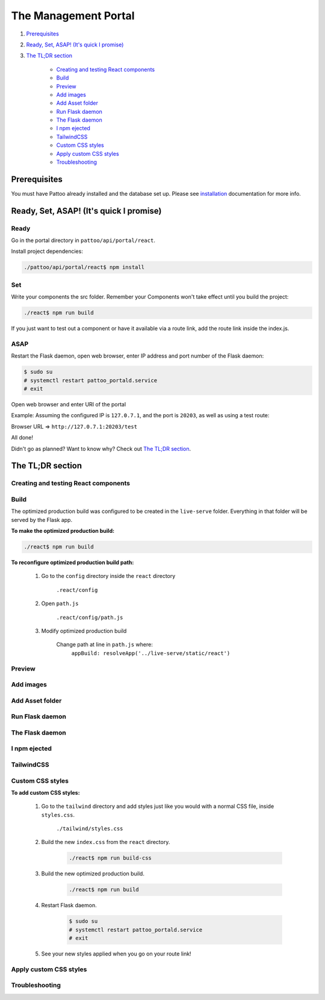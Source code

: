 =====================
The Management Portal
=====================

#. Prerequisites_

#. `Ready, Set, ASAP! (It's quick I promise)`_

#. `The TL;DR section`_

    - `Creating and testing React components`_
    - Build_
    - Preview_
    - `Add images`_
    - `Add Asset folder`_
    - `Run Flask daemon`_
    - `The Flask daemon`_
    - `I npm ejected`_
    - `TailwindCSS`_
    - `Custom CSS styles`_
    - `Apply custom CSS styles`_
    - Troubleshooting_

Prerequisites
-------------
You must have Pattoo already installed and the database set up.
Please see installation_ documentation for more info.

.. _installation: https://github.com/PalisadoesFoundation/pattoo/blob/master/docs/installation.rst#basic-installation

Ready, Set, ASAP! (It's quick I promise)
----------------------------------------

Ready
^^^^^
Go in the portal directory in ``pattoo/api/portal/react``.

Install project dependencies:

.. code-block:: bash

    ./pattoo/api/portal/react$ npm install

Set
^^^

Write your components the src folder.
Remember your Components won't take effect until you build the project:

.. code-block:: bash

    ./react$ npm run build

If you just want to test out a component or have it available via a route link, add the route link inside the index.js.

ASAP
^^^^

Restart the Flask daemon, open web browser, enter IP address and port number of the Flask daemon:

.. code-block:: bash

    $ sudo su
    # systemctl restart pattoo_portald.service
    # exit

Open web browser and enter URI of the portal

Example: Assuming the configured IP is ``127.0.7.1``, and the port is ``20203``, as well as using a test route:

Browser URL => ``http://127.0.7.1:20203/test``

All done!

Didn't go as planned? Want to know why? Check out `The TL;DR section`_.


The TL;DR section
-----------------

Creating and testing React components
^^^^^^^^^^^^^^^^^^^^^^^^^^^^^^^^^^^^^

Build
^^^^^

The optimized production build was configured to be created in the ``live-serve`` folder. Everything in that folder
will be served by the Flask app.

**To make the optimized production build:**

.. code-block:: bash

    ./react$ npm run build

**To reconfigure optimized production build path:**

    #. Go to the ``config`` directory inside the ``react`` directory
    
        ``.react/config``

    #. Open ``path.js``

        ``.react/config/path.js``

    #. Modify optimized production build

        Change path at line in ``path.js`` where:
            ``appBuild: resolveApp('../live-serve/static/react')``


Preview
^^^^^^^

Add images
^^^^^^^^^^

Add Asset folder
^^^^^^^^^^^^^^^^

Run Flask daemon
^^^^^^^^^^^^^^^^

The Flask daemon
^^^^^^^^^^^^^^^^

I npm ejected
^^^^^^^^^^^^^

TailwindCSS
^^^^^^^^^^^

Custom CSS styles
^^^^^^^^^^^^^^^^^

**To add custom CSS styles:**

    #. Go to the ``tailwind`` directory and add styles just like you would with a normal CSS file, inside ``styles.css``.

        ``./tailwind/styles.css``

    #. Build the new ``index.css`` from the ``react`` directory.

        .. code-block:: bash

            ./react$ npm run build-css

    #. Build the new optimized production build.

        .. code-block:: bash

            ./react$ npm run build

    #. Restart Flask daemon.

        .. code-block:: bash

            $ sudo su
            # systemctl restart pattoo_portald.service
            # exit
    
    #. See your new styles applied when you go on your route link!

Apply custom CSS styles
^^^^^^^^^^^^^^^^^^^^^^^

Troubleshooting
^^^^^^^^^^^^^^^
